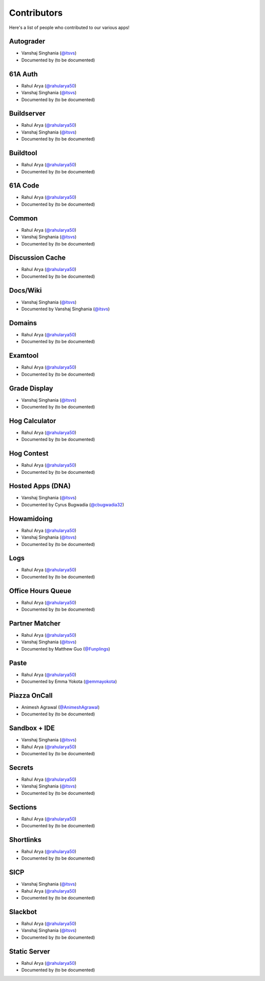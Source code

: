 
Contributors
=======================================================

Here's a list of people who contributed to our various
apps!

Autograder
-------------------------------------------------------
- |Vanshaj|
- Documented by |TBD|

61A Auth
-------------------------------------------------------
- |Rahul|
- |Vanshaj|
- Documented by |TBD|

Buildserver
-------------------------------------------------------
- |Rahul|
- |Vanshaj|
- Documented by |TBD|

Buildtool
-------------------------------------------------------
- |Rahul|
- Documented by |TBD|

61A Code
-------------------------------------------------------
- |Rahul|
- Documented by |TBD|

Common
-------------------------------------------------------
- |Rahul|
- |Vanshaj|
- Documented by |TBD|

Discussion Cache
-------------------------------------------------------
- |Rahul|
- Documented by |TBD|

Docs/Wiki
-------------------------------------------------------
- |Vanshaj|
- Documented by |Vanshaj|

Domains
-------------------------------------------------------
- |Rahul|
- Documented by |TBD|

Examtool
-------------------------------------------------------
- |Rahul|
- Documented by |TBD|

Grade Display
-------------------------------------------------------
- |Vanshaj|
- Documented by |TBD|

Hog Calculator
-------------------------------------------------------
- |Rahul|
- Documented by |TBD|

Hog Contest
-------------------------------------------------------
- |Rahul|
- Documented by |TBD|

Hosted Apps (DNA)
-------------------------------------------------------
- |Vanshaj|
- Documented by Cyrus Bugwadia (`@cbugwadia32 <https://github.com/cbugwadia32>`__)

Howamidoing
-------------------------------------------------------
- |Rahul|
- |Vanshaj|
- Documented by |TBD|

Logs
-------------------------------------------------------
- |Rahul|
- Documented by |TBD|

Office Hours Queue
-------------------------------------------------------
- |Rahul|
- Documented by |TBD|

Partner Matcher
-------------------------------------------------------
- |Rahul|
- |Vanshaj|
- Documented by Matthew Guo (`@Funplings <https://github.com/Funplings>`__)

Paste
-------------------------------------------------------
- |Rahul|
- Documented by Emma Yokota (`@emmayokota <https://github.com/emmayokota>`__)

Piazza OnCall
-------------------------------------------------------
- |Animesh|
- Documented by |TBD|

Sandbox + IDE
-------------------------------------------------------
- |Vanshaj|
- |Rahul|
- Documented by |TBD|

Secrets
-------------------------------------------------------
- |Rahul|
- |Vanshaj|
- Documented by |TBD|

Sections
-------------------------------------------------------
- |Rahul|
- Documented by |TBD|

Shortlinks
-------------------------------------------------------
- |Rahul|
- Documented by |TBD|

SICP
-------------------------------------------------------
- |Vanshaj|
- |Rahul|
- Documented by |TBD|

Slackbot
-------------------------------------------------------
- |Rahul|
- |Vanshaj|
- Documented by |TBD|

Static Server
-------------------------------------------------------
- |Rahul|
- Documented by |TBD|

.. |Rahul| replace:: Rahul Arya (`@rahularya50 <https://github.com/rahularya50>`__)
.. |Vanshaj| replace:: Vanshaj Singhania (`@itsvs <https://github.com/itsvs>`__)
.. |Animesh| replace:: Animesh Agrawal (`@AnimeshAgrawal <https://github.com/AnimeshAgrawal>`__)
.. |TBD| replace:: (to be documented)
